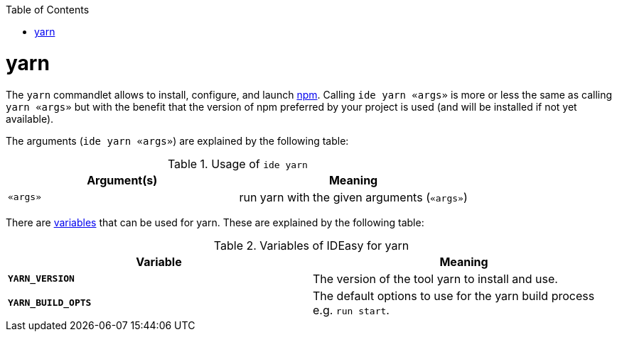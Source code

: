 :toc:
toc::[]

= yarn

The `yarn` commandlet allows to install, configure, and launch https://www.npmjs.com/[npm]. Calling `ide yarn «args»` is more or less the same as calling `yarn «args»` but with the benefit that the version of npm preferred by your project is used (and will be installed if not yet available).

The arguments (`ide yarn «args»`) are explained by the following table:

.Usage of `ide yarn`
[options="header"]
|=======================
|*Argument(s)*             |*Meaning*
|`«args»`                  |run yarn with the given arguments (`«args»`)
|=======================

There are link:variables.asciidoc[variables] that can be used for yarn.
These are explained by the following table:

.Variables of IDEasy for yarn
[options="header"]
|=======================
|*Variable*|*Meaning*
|*`YARN_VERSION`*          |The version of the tool yarn to install and use.
|*`YARN_BUILD_OPTS`*       |The default options to use for the yarn build process e.g. `run start`.
|=======================
